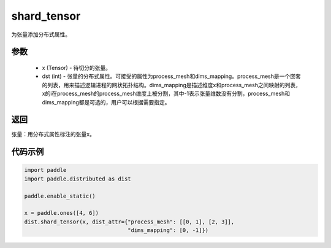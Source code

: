 .. _cn_api_distributed_shard_tensor:

shard_tensor
-------------------------------

.. py:function:: paddle.distributed.shard_tensor(x, dist_attr=None)

为张量添加分布式属性。

参数
:::::::::
    - x (Tensor) - 待切分的张量。
    - dst (int) - 张量的分布式属性。可接受的属性为process_mesh和dims_mapping。process_mesh是一个嵌套的列表，用来描述逻辑进程的网状拓扑结构。dims_mapping是描述维度x和process_mesh之间映射的列表，x的i在process_mesh的process_mesh维度上被分割，其中-1表示张量维数没有分割，process_mesh和dims_mapping都是可选的，用户可以根据需要指定。

返回
:::::::::
张量：用分布式属性标注的张量x。


代码示例
:::::::::
.. code-block:: python

    import paddle
    import paddle.distributed as dist

    paddle.enable_static()

    x = paddle.ones([4, 6])
    dist.shard_tensor(x, dist_attr={"process_mesh": [[0, 1], [2, 3]],
                                    "dims_mapping": [0, -1]})
